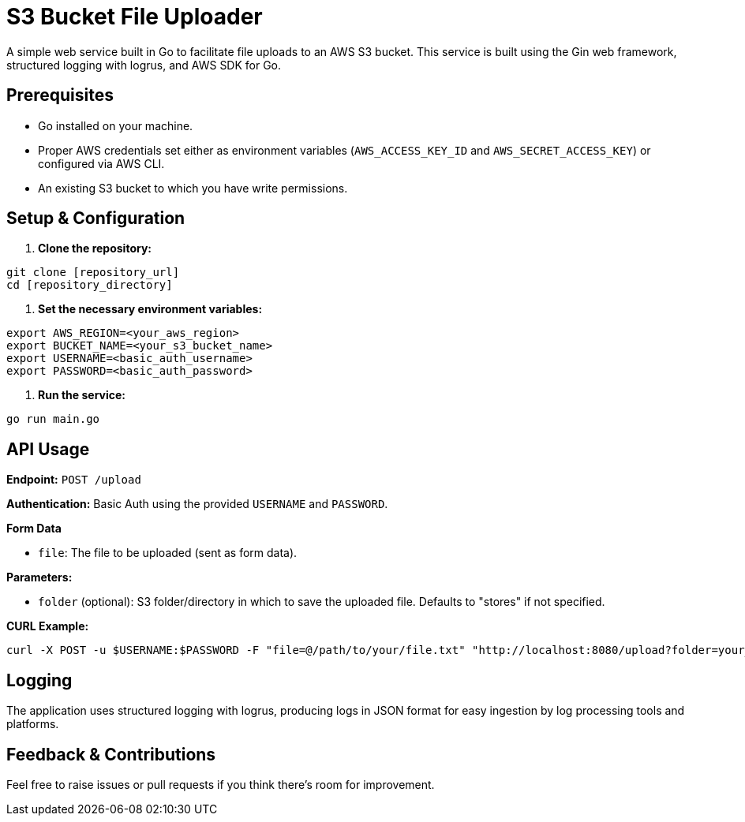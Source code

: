 = S3 Bucket File Uploader

A simple web service built in Go to facilitate file uploads to an AWS S3 bucket. This service is built using the Gin web framework, structured logging with logrus, and AWS SDK for Go.

== Prerequisites

* Go installed on your machine.
* Proper AWS credentials set either as environment variables (`AWS_ACCESS_KEY_ID` and `AWS_SECRET_ACCESS_KEY`) or configured via AWS CLI.
* An existing S3 bucket to which you have write permissions.

== Setup & Configuration

. *Clone the repository:*

----
git clone [repository_url]
cd [repository_directory]
----

. *Set the necessary environment variables:*

----
export AWS_REGION=<your_aws_region>
export BUCKET_NAME=<your_s3_bucket_name>
export USERNAME=<basic_auth_username>
export PASSWORD=<basic_auth_password>
----

. *Run the service:*

----
go run main.go
----

== API Usage

*Endpoint:* `POST /upload`

*Authentication:* Basic Auth using the provided `USERNAME` and `PASSWORD`.

*Form Data*

* `file`: The file to be uploaded (sent as form data).

*Parameters:*

* `folder` (optional): S3 folder/directory in which to save the uploaded file. Defaults to "stores" if not specified.

*CURL Example:*

----
curl -X POST -u $USERNAME:$PASSWORD -F "file=@/path/to/your/file.txt" "http://localhost:8080/upload?folder=your_folder_name"
----

== Logging

The application uses structured logging with logrus, producing logs in JSON format for easy ingestion by log processing tools and platforms.

== Feedback & Contributions

Feel free to raise issues or pull requests if you think there's room for improvement.
